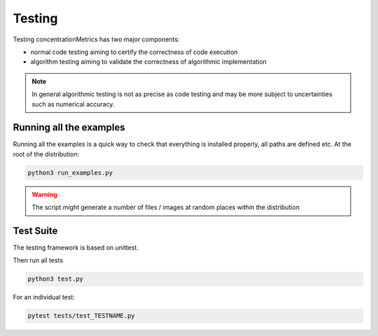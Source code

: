 Testing
==================
Testing concentrationMetrics has two major components:

* normal code testing aiming to certify the correctness of code execution
* algorithm testing aiming to validate the correctness of algorithmic implementation

.. note:: In general algorithmic testing is not as precise as code testing and may be more subject to uncertainties such as numerical accuracy.


Running all the examples
------------------------
Running all the examples is a quick way to check that everything is installed properly, all paths are defined etc. At the root of the distribution:

.. code:: bash

    python3 run_examples.py


.. warning:: The script might generate a number of files / images at random places within the distribution


Test Suite
-------------
The testing framework is based on unittest.

Then run all tests

.. code:: bash

    python3 test.py

For an individual test:

.. code:: bash

    pytest tests/test_TESTNAME.py


